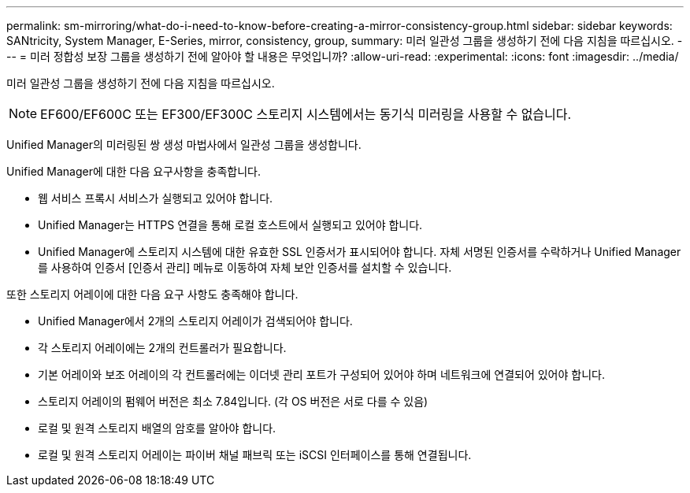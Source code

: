 ---
permalink: sm-mirroring/what-do-i-need-to-know-before-creating-a-mirror-consistency-group.html 
sidebar: sidebar 
keywords: SANtricity, System Manager, E-Series, mirror, consistency, group, 
summary: 미러 일관성 그룹을 생성하기 전에 다음 지침을 따르십시오. 
---
= 미러 정합성 보장 그룹을 생성하기 전에 알아야 할 내용은 무엇입니까?
:allow-uri-read: 
:experimental: 
:icons: font
:imagesdir: ../media/


[role="lead"]
미러 일관성 그룹을 생성하기 전에 다음 지침을 따르십시오.

[NOTE]
====
EF600/EF600C 또는 EF300/EF300C 스토리지 시스템에서는 동기식 미러링을 사용할 수 없습니다.

====
Unified Manager의 미러링된 쌍 생성 마법사에서 일관성 그룹을 생성합니다.

Unified Manager에 대한 다음 요구사항을 충족합니다.

* 웹 서비스 프록시 서비스가 실행되고 있어야 합니다.
* Unified Manager는 HTTPS 연결을 통해 로컬 호스트에서 실행되고 있어야 합니다.
* Unified Manager에 스토리지 시스템에 대한 유효한 SSL 인증서가 표시되어야 합니다. 자체 서명된 인증서를 수락하거나 Unified Manager를 사용하여 인증서 [인증서 관리] 메뉴로 이동하여 자체 보안 인증서를 설치할 수 있습니다.


또한 스토리지 어레이에 대한 다음 요구 사항도 충족해야 합니다.

* Unified Manager에서 2개의 스토리지 어레이가 검색되어야 합니다.
* 각 스토리지 어레이에는 2개의 컨트롤러가 필요합니다.
* 기본 어레이와 보조 어레이의 각 컨트롤러에는 이더넷 관리 포트가 구성되어 있어야 하며 네트워크에 연결되어 있어야 합니다.
* 스토리지 어레이의 펌웨어 버전은 최소 7.84입니다. (각 OS 버전은 서로 다를 수 있음)
* 로컬 및 원격 스토리지 배열의 암호를 알아야 합니다.
* 로컬 및 원격 스토리지 어레이는 파이버 채널 패브릭 또는 iSCSI 인터페이스를 통해 연결됩니다.


